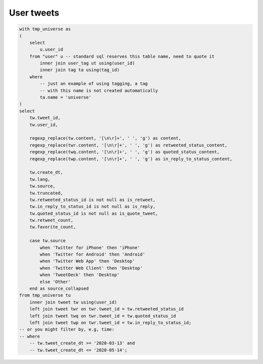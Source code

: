 ===============
  User tweets
===============

.. code-block:: sql

    with tmp_universe as
    (
        select
            u.user_id
        from "user" u -- standard sql reserves this table name, need to quote it
            inner join user_tag ut using(user_id)
            inner join tag ta using(tag_id)
        where
            -- just an example of using tagging, a tag
            -- with this name is not created automatically
            ta.name = 'universe'
    )
    select
        tw.tweet_id,
        tw.user_id,

        regexp_replace(tw.content, '[\n\r]+', ' ', 'g') as content,
        regexp_replace(twr.content, '[\n\r]+', ' ', 'g') as retweeted_status_content,
        regexp_replace(twq.content, '[\n\r]+', ' ', 'g') as quoted_status_content,
        regexp_replace(twp.content, '[\n\r]+', ' ', 'g') as in_reply_to_status_content,

        tw.create_dt,
        tw.lang,
        tw.source,
        tw.truncated,
        tw.retweeted_status_id is not null as is_retweet,
        tw.in_reply_to_status_id is not null as is_reply,
        tw.quoted_status_id is not null as is_quote_tweet,
        tw.retweet_count,
        tw.favorite_count,

        case tw.source
            when 'Twitter for iPhone' then 'iPhone'
            when 'Twitter for Android' then 'Android'
            when 'Twitter Web App' then 'Desktop'
            when 'Twitter Web Client' then 'Desktop'
            when 'TweetDeck' then 'Desktop'
            else 'Other'
        end as source_collapsed
    from tmp_universe tu
        inner join tweet tw using(user_id)
        left join tweet twr on twr.tweet_id = tw.retweeted_status_id
        left join tweet twq on twr.tweet_id = tw.quoted_status_id
        left join tweet twp on twr.tweet_id = tw.in_reply_to_status_id;
    -- or you might filter by, e.g, time:
    -- where
        -- tw.tweet_create_dt >= '2020-03-13' and
        -- tw.tweet_create_dt <= '2020-05-14';

